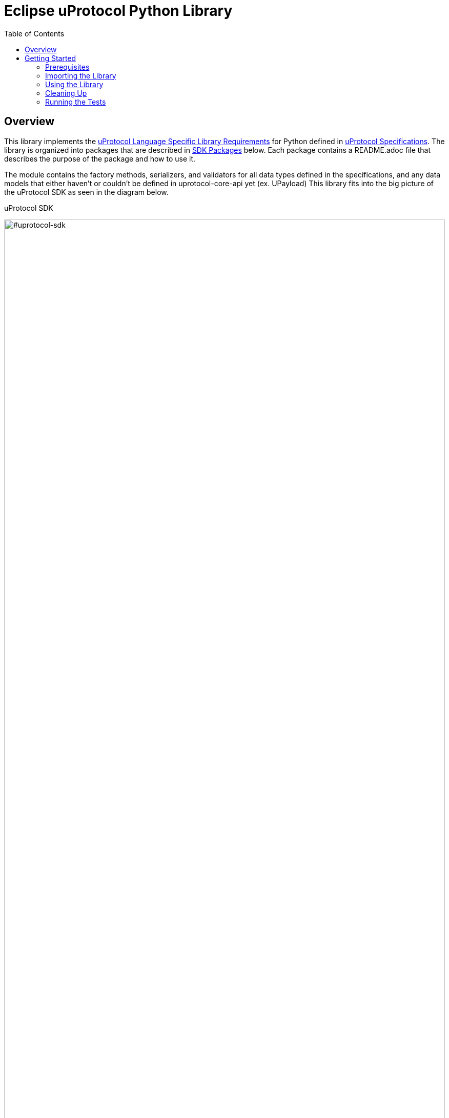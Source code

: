 = Eclipse uProtocol Python Library
:toc:

== Overview

This library implements the https://github.com/eclipse-uprotocol/uprotocol-spec/blob/main/languages.adoc[uProtocol Language Specific Library Requirements] for Python defined in https://github.com/eclipse-uprotocol/uprotocol-spec/tree/main[uProtocol Specifications]. The library is organized into packages that are described in <<sdk-packages>> below. Each package contains a README.adoc file that describes the purpose of the package and how to use it.

The module contains the factory methods, serializers, and validators for all data types defined in the specifications, and any data models that either haven't or couldn't be defined in uprotocol-core-api yet (ex. UPayload) This library fits into the big picture of the uProtocol SDK as seen in the diagram below.

.uProtocol SDK
image:https://raw.githubusercontent.com/eclipse-uprotocol/up-spec/main/up_libraries.drawio.svg[#uprotocol-sdk,width=100%,align="center"]


== Getting Started

=== Prerequisites
Before proceeding with the setup of this project, ensure that the following prerequisites are met:

* Maven is installed and configured in your environment. You can verify this by running the following command in your terminal:
[,bash]
----
mvn -version
----
If Maven is properly installed, you should see information about the Maven version and configuration. +

NOTE: Ensure you are using Java 17 with your Maven installation before continuing with the next steps. Other versions of Java may not be supported.

=== Importing the Library

To set up SDK, follow the steps below:

. Clone the code from the GitHub repository:
+
[source]
----
git clone https://github.com/eclipse-uprotocol/up-python.git
----

. Execute the `pull_and_compile_protos.py` script using the following commands:
+
[source]
----
cd scripts
python pull_and_compile_protos.py
----
This script automates the following tasks:

1. **Cloning and Compilation of Protos:**
   Clones the `up-core-api` protos from the `up-spec` repository, compiles them, and generates Python protofiles in the protos folder.

. Install up-python
+
[source]
----
python -m pip install ../
----

*This will install up-python, making its classes and modules available for import in your python code.*

=== Using the Library

The Library is broken up into different packages that are described in <<sdk-packages>> below. Each package contains a README.adoc file that describes the purpose of the package and how to use it. Packages are organized into the following directories:


.SDK Packages
[#sdk-packages,width=100%,cols="20%,80%",options="header"]
|===

| Package | Purpose

| link:uprotocol/uri/README.adoc[`*uri*`]
| Uniform Resource Identifier (RFC3986), how uProtocol addresses things (devices, software, methods, topics, etc...) on the network.

| link:uprotocol/uuid/README.adoc[`*uuid*`]
| Identifier used to uniquely identify (and timestamp) messages that are sent.

| link:uprotocol/communication/README.adoc[`*communication*`]
| Interface to build entities that use UTransport APIs to communicate with other entities. This is described in further detail on the up-spec page about https://github.com/eclipse-uprotocol/up-spec/tree/main/up-l2[L2 APIs].

| link:uprotocol/transport/README.adoc[`*transport*`]
| Interface and data model declaration used for bidirectional point-2-point communication between uEs. This interface is then implemented by client libraries (described https://github.com/eclipse-uprotocol/up-spec/blob/main/up-l1/README.adoc[here]) for a given underlying transport (ex. Binder, MQTT, Zenoh, SOME/IP, DDS, HTTP, etc…​)

|===

NOTE: Please visit the READMEs in <<sdk-packages>> for examples of how to use the different data types and their factories, validators, and serializers.


=== Cleaning Up

Clean up by running the command:
`python clean_project.py`

=== Running the Tests

Requires coverage to be installed first, that can be done by running `pip install coverage`

then you run:
`python -m coverage run --source tests/ -m unittest discover`